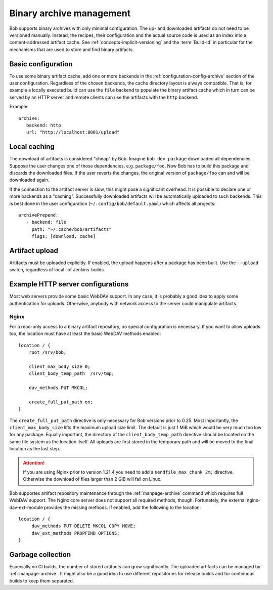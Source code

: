 Binary archive management
*************************

Bob supports binary archives with only minimal configuration. The up- and
downloaded artifacts do not need to be versioned manually. Instead, the
recipes, their configuration and the actual source code is used as an index
into a content-addressed artifact cache. See
:ref:`concepts-implicit-versioning` and the :term:`Build-Id` in particular for
the mechanisms that are used to store and find binary artifacts.

Basic configuration
===================

To use some binary artifact cache, add one or more backends in the
:ref:`configuration-config-archive` section of the user configuration.
Regardless of the chosen backends, the cache directory layout is always
compatible. That is, for example a locally executed build can use the ``file``
backend to populate the binary artifact cache which in turn can be served by an
HTTP server and remote clients can use the artifacts with the ``http`` backend.

Example::

   archive:
      backend: http
      url: "http://localhost:8001/upload"

Local caching
=============

The download of artifacts is considered "cheap" by Bob. Imagine ``bob dev
package`` downloaded all dependencies. Suppose the user changes one of those
dependencies, e.g. ``package/foo``.  Now Bob has to build this package and
discards the downloaded files. If the user reverts the changes, the original
version of ``package/foo`` can and will be downloaded again.

If the connection to the artifact server is slow, this might pose a significant
overhead. It is possible to declare one or more backends as a "caching".
Successfully downloaded artifacts will be automatically uploaded to such
backends. This is best done in the user configuration
(``~/.config/bob/default.yaml``) which affects all projects::

   archivePrepend:
      - backend: file
        path: "~/.cache/bob/artifacts"
        flags: [download, cache]

Artifact upload
===============

Artifacts must be uploaded explicitly. If enabled, the upload happens after a
package has been built. Use the ``--upload`` switch, regardless of local- of
Jenkins-builds.

Example HTTP server configurations
==================================

Most web servers provide some basic WebDAV support. In any case, it is probably
a good idea to apply some authentication for uploads. Otherwise, anybody with
network access to the server could manipulate artifacts.

Nginx
-----

For a read-only access to a binary artifact repository, no special
configuration is necessary. If you want to allow uploads too, the location must
have at least the basic WebDAV methods enabled::

     location / {
         root /srv/bob;

         client_max_body_size 0;
         client_body_temp_path  /srv/tmp;

         dav_methods PUT MKCOL;

         create_full_put_path on;
     }

The ``create_full_put_path`` directive is only necessary for Bob versions prior
to 0.25. Most importantly, the ``client_max_body_size`` lifts the maximum
upload size limit. The default is just 1 MiB which would be very much too low
for any package. Equally important, the directory of the
``client_body_temp_path`` directive should be located on the same file system
as the location itself. All uploads are first stored in the temporary path and
will be moved to the final location as the last step.

.. attention::
   If you are using Nginx prior to version 1.21.4 you need to add a
   ``sendfile_max_chunk 2m;`` directive. Otherwise the download of files
   larger than 2 GiB will fail on Linux.

Bob supportes artifact repository maintenance through the
:ref:`manpage-archive` command which requires full WebDAV support. The Nginx
core server does not support all required methods, though.  Fortunately, the
external nginx-dav-ext-module provides the missing methods. If enabled, add the
following to the location::

    location / {
         dav_methods PUT DELETE MKCOL COPY MOVE;
         dav_ext_methods PROPFIND OPTIONS;
    }

Garbage collection
==================

Especially on CI builds, the number of stored artifacts can grow significantly.
The uploaded artifacts can be managed by :ref:`manpage-archive`. It might also
be a good idea to use different repositories for release builds and for
continuous builds to keep them separated.
